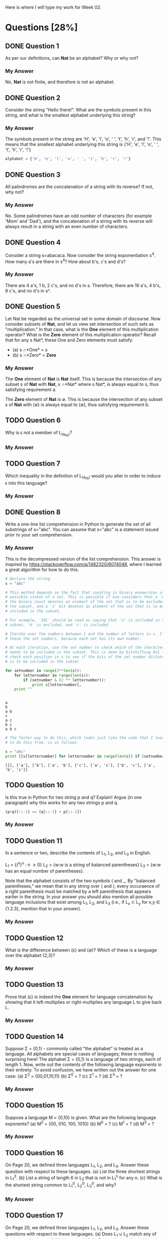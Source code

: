 Here is where I will type my work for Week 02.

* Questions [28%]
** DONE Question 1
   CLOSED: [2019-01-16 Wed 12:59]
  As per our definitions, can *Nat* be an alphabet? Why or why not?

*** My Answer
   No, *Nat* is not finite, and therefore is not an alphabet.

** DONE Question 2
   CLOSED: [2019-01-16 Wed 13:03]
  Consider the string "Hello there!". What are the symbols present in this string,
  and what is the smallest alphabet underlying this string?

*** My Answer

   The symbols present in the string are 'H', 'e', 'l', 'o', ' ', 't', 'h', 'r',
   and '!'. This means that the smallest alphabet underlying this string is
   {'H', 'e', 'l', 'o', ' ', 't', 'h', 'r', '!'}

   #+BEGIN_SRC python :results silent
   alphabet = {'H', 'e', 'l', 'o', ' ', 't', 'h', 'r', '!'}
   #+END_SRC

** DONE Question 3
   CLOSED: [2019-01-16 Wed 13:03]
  All palindromes are the concatenation of a string with its reverse? If not, why
  not?

*** My Answer
   No. Some palindromes have an odd number of characters (for example 'Mom' and
   'Dad'), and the concatenation of a string with its reverse will always result
   in a string with an even number of characters.

** DONE Question 4
   CLOSED: [2019-01-16 Wed 13:03]
  Consider a string s=abacaca. Now consider the string exponentiation s^4. How
  many a's are there in s^4? How about b's, c's and d's?

*** My Answer
   There are 4 a's, 1 b, 2 c's, and no d's in s. Therefore, there are 16 a's, 4
   b's, 8 c's, and no d's in s^.

** DONE Question 5
   CLOSED: [2019-01-16 Wed 13:28]
  Let Nat be regarded as the universal set in some domain of discourse. Now
  consider subsets of *Nat*, and let us view set intersection of such sets as
  "multiplication." In that case, what is the *One* element of this multiplication
  operator? What is the *Zero* element of this multiplication operator? Recall
  that for any s \sube *Nat*, these One and Zero elements must satisfy:
  - (a) s \cap *One* = s
  - (b) s \cap *Zero* = *Zero*

*** My Answer
    
    The *One* element of *Nat* is *Nat* itself. This is because the intersection
    of any subset s of *Nat* with *Nat*, s \cap *Nat* where s \sube *Nat*, is always
    equal to s, thus satisfying requirement a.

    The *Zero* element of *Nat* is \empty. This is because the intersection of any
    subset s of *Nat* with {\empty} is always equal to {\empty}, thus satisfying
    requirement b.

** TODO Question 6
  Why is \epsilon not a member of L_(a_lt_b)?

*** My Answer

** TODO Question 7
  Which inequality in the definition of L_(a_lt_b) would you alter in order to
  induce \epsilon into this language?

*** My Answer

** DONE Question 8
   CLOSED: [2019-01-16 Wed 16:56]
  Write a one-line list comprehension in Python to generate the set of all
  substrings of s="abc". You can assume that s="abc" is a statement issued prior
  to your set comprehension.

*** My Answer

    This is the decompressed version of the list comprehension. This answer is
    inspired by https://stackoverflow.com/a/1482320/6074048, where I learned a
    great algorithm for how to do this. 

    #+BEGIN_SRC python :results output
      # Declare the string
      s = "abc"

      # This method depends on the fact that counting in binary enumerates all the
      # possible states of a set. This is possible if one considers that a '0' bit in
      # the binary count denotes an element of the set that is to be excluded from
      # the subset, and a '1' bit denotes an element of the set that is to be
      # included in the subset.

      # For example, '101' should be read as saying that 'a' is included in the
      # subset, 'b' is excluded, and 'c' is included

      # Iterate over the numbers between 1 and the number of letters in s. I call
      # these the set numbers, because each set has its own number.

      # At each iteration, use the set number to check which of the characters in s
      # needs to be included in the subset. This is done by bitshifting 0x1 left to
      # check each position in s to see if the bits of the set number dictate that it
      # is to be included in the subset

      for setnumber in range(2**len(s)):
          for letternumber in range(len(s)):
              if (setnumber & (2 ** letternumber)):
                  print s[letternumber],
          print ""
    #+END_SRC

    #+RESULTS:
    : 
    : a 
    : b 
    : a b 
    : c 
    : a c 
    : b c 
    : a b c 

    #+BEGIN_SRC python :results output
      # The faster way to do this, which looks just like the code that I learned how
      # to do this from, is as follows

      s = "abc"
      print [[s[letternumber] for letternumber in range(len(s)) if (setnumber & (1 << letternumber))] for setnumber in range(1 << len(s))]

    #+END_SRC

    #+RESULTS:
    : [[], ['a'], ['b'], ['a', 'b'], ['c'], ['a', 'c'], ['b', 'c'], ['a', 'b', 'c']]

** DONE COMMENT Question 9
   CLOSED: [2019-01-16 Wed 17:03]
  Write down a one-line set comprehension in Python to generate a set of strings
  of the following form:

  #+BEGIN_SRC python :results silent
  ['', '((((()))))', '(((())))', '()', '((()))', '(())']
  #+END_SRC

  We want this set to include all strings consisting of n left parentheses
  followed by n right parentheses for 0 \le n \le 5. Note that for n = 0, we are
  generating \epsilon (or '' in Python).

*** My Answer

  #+BEGIN_SRC python :results output
    n = 5
    print ['(' * i + ')' * i for i in range(6)]
  #+END_SRC

  #+RESULTS:
  : ['', '()', '(())', '((()))', '(((())))', '((((()))))']

** TODO Question 10
  Is this true in Python for two string p and q? Explain! Argue (in one paragraph)
  why this works for any two strings p and q.

  #+BEGIN_SRC python :results silent
(p+q)[::-1] == (q[::-1] + p[::-1])
  #+END_SRC

*** My Answer

** TODO Question 11

  In a sentence or two, describe the contents of L_1, L_2, and L_3 in English.

  L_1 = {(^n)^n : n \ge 0}
  L_2 = {w:w is a string of balanced parentheses}
  L_3 = {w:w has an equal number of parentheses}.

  Note that the alphabet consists of the two symbols ( and _. By "balanced
  parentheses," we mean that in any string over ( and ), every occuraence of a
  right parenthesis must be matched by a left parenthesis that appears earlier in
  the string. In your answer you should also mention all possible language
  inclusions that exist among L_1, L_2, and L_3 (i.e., if L_x \sub L_y for x,y \in
  {1.2.3}, mention that in your answer).

*** My Answer

** TODO Question 12
  What is the difference between {\epsilon} and {\empty}? Which of these is a language over
  the alphabet {2,3}?

*** My Answer

** TODO Question 13
  Prove that {\epsilon} is indeed the *One* element for language concatenation by
  showing that it left-multiplies or right-multiplies any language L to give
  back L.

*** My Answer


** TODO Question 14
  Suppose \Sigma = {0,1} - commonly called "the alphabet" is treated as a language.
  All alphabets are special cases of languages; these is nothing surprising
  here! The alphabet \Sigma = {0,1} is a language of two strings, each of length 1.
  Now, write out the contents of the following language exponents in their
  entirety. To avoid confusion, we have written out the answer for one case: 
  (a) \Sigma^2 = {00,01,10,11}
  (b) \Sigma^0 = ?
  (c) \Sigma^1 = ?
  (d) \Sigma^3 = ?

*** My Answer

** TODO Question 15
  Suppose a language M = {0,10} is given.  What are the following language exponents?  
  (a) M^2 = {00, 010, 100, 1010}
  (b) M^0 = ?
  (c) M^1 = ?
  (d) M^3 = ?

*** My Answer

** TODO Question 16
  On Page 20, we defined three languages L_1, L_2, and L_3. Answer these question
  with respect to these languages.
  (a) List the three shortest strings in L_1^3.
  (b) List a string of length 6 in L_2 that is not in L_1^n for any n.
  (c) What is the shortest string common to L_1^0, L_2^0, L_3^0, and why?

*** My Answer

** TODO Question 17
  On Page 20, we defined three languages L_1, L_2, and L_3. Answer these questions
  with respect to these languages.
  (a) Does L_1 \cup L_2 match any of these three languages?  Which one, why?
  (b) Repeat for L_1 \cup L_3 and L_1 \cap L_2

*** My Answer

** TODO Question 18
  Let us define a function 'star' with the following definition:

  (a) star(L,0) = L^0
  (b) star(L,1) = L^0 \cup L^1
  (c) star(L,2) = L^0 \cup L^1 \cup L^2

  Now write down the contents of star(L,n) for various L and n. Again, to avoid
  confusion, we have written out the answer for some number of cases:
  (a) star({0,1}, 2) = {\epsilon, 0, 1, 0, 01, 10, 11}
  (b) star({0,1}, 0) = ?
  (c) star({0,1}, 1) = ?
  (d) star({0,1}, 3) = ?
  (e) star({0,10}, 2) = ?
  (f) star({0,10}, 0) = ?
  (g) star({0,10}, 1) = ?
  (h) star({0,10}, 3) = ?
  (i) star({0,10}, 2) = {\epsilon, 0, 1, 00, 01, 00, 10, 11, 100, 001, 0000}
  (j) star({0,10}, 0) = ?
  (k) star({0,10}, 1) = ?
  (l) star({0,10}, 3) = ?
  (m) How many elements are these in star({0,1}, \infin)? Explain your answer.
  (n) Suppose we define star({0,1}) = star({0,1}, \infin). That is, when we drop the
      second argument of the ocerloaded star function, we assume that its
      meaning is the same as the star function of two arguments where the second
      argument is set to \infin. 
      
      Question: How would you describe one random string in star({0,1})?

      Think of a general way of characterizing it; here is a start: An arbitrary
      string that is finite/infinite and each symbol in the string is a ...

*** My Answer

** TODO Question 19
  Show that L_E is the set of even-length strings over alphabet {0}.
  L_E = {0^{2i} : i \ge 0}

*** My Answer

** TODO Question 20
  Show that L_E = {(00)^i : i \ge 0} (the parentheses are used to group the two 0's
  and are not part of the alphabet).

*** My Answer

** TODO Question 21
  Let L_0 = {0^{2i+1} : i \ge 0}. Show that {0}* = L_0 \cup L_E.

*** My Answer

** TODO Question 22
  Describe this language in English: 
  Eq_01 = {0^{n}1^{n} : n \ge 0}

*** My Answer

** TODO Question 23
  Which of the following languages is Eq_01 equal to, and why/why not:
  (a) L_1 = {0^{i}1^{i} : i \ge 0}
  (b) L_2 = {0^n : n \ge 0}{1^n : n \ge 0}
  (c) L_3 = {00^{i}11^{i} : i \ge 0} (the exponentiations apply to only the single 0 and the sing 1 respectively)
  (d) L_4 = {00^{i}11^{i} : i > 0} 
  (e) L_5 = {00^{i}11^{i} : i \ge 0} \cup {\epsilon}
  (f) L_6 = {0^{i}1^{j} : i,j \ge 0, and (i = j)}

*** My Answer

** TODO Question 24
  Consider the language L_7 = {0^{i}1^{j} : i, j \ge 0}.  Is it true that L_7 = {0^{i} : i \ge 0}{1^i : i \ge 0}? 
  Explain, providing reasons.

*** My Answer

** TODO Question 25
  Someone proposes that the complement of L_6 (written \bar{L_6}) is defined as
  follows. L_8 = {0^{i}1^{j} : i, j \ge 0, and (i \ne j)}. Assume that the alphabet is \Sigma =
  {0,1}. 
  
  (a) If true, argue why. 
  (b) If not true, list four strings in \bar{L_6} that are not in L_8. 
  (c) Describe all the strings in \bar{L_6} - L_8 (set subtraction of L_8 from L_6),
      dividing them up into conveniently specifiable classes (explain each class
      first in English and then using set comprehensions).
  (d) Are there strings in L_8 that are not in \bar{L_6}?  Explain.
  
*** My Answer
